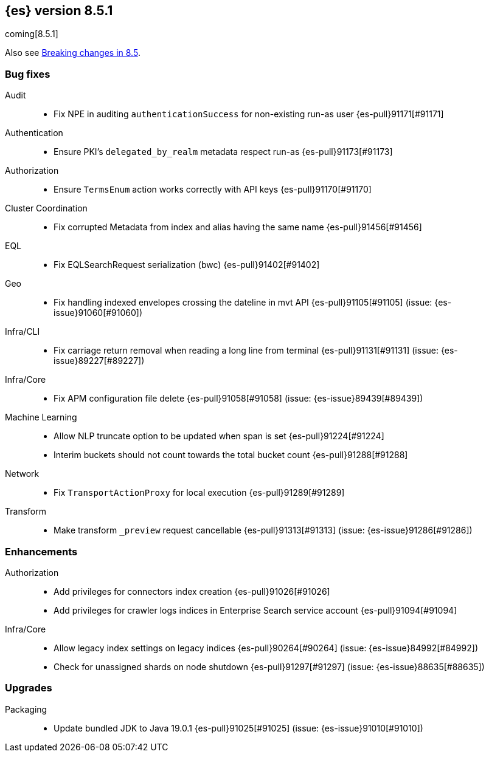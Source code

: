 [[release-notes-8.5.1]]
== {es} version 8.5.1

coming[8.5.1]

Also see <<breaking-changes-8.5,Breaking changes in 8.5>>.

[[bug-8.5.1]]
[float]
=== Bug fixes

Audit::
* Fix NPE in auditing `authenticationSuccess` for non-existing run-as user {es-pull}91171[#91171]

Authentication::
* Ensure PKI's `delegated_by_realm` metadata respect run-as {es-pull}91173[#91173]

Authorization::
* Ensure `TermsEnum` action works correctly with API keys {es-pull}91170[#91170]

Cluster Coordination::
* Fix corrupted Metadata from index and alias having the same name {es-pull}91456[#91456]

EQL::
* Fix EQLSearchRequest serialization (bwc) {es-pull}91402[#91402]

Geo::
* Fix handling indexed envelopes crossing the dateline in mvt API {es-pull}91105[#91105] (issue: {es-issue}91060[#91060])

Infra/CLI::
* Fix carriage return removal when reading a long line from terminal {es-pull}91131[#91131] (issue: {es-issue}89227[#89227])

Infra/Core::
* Fix APM configuration file delete {es-pull}91058[#91058] (issue: {es-issue}89439[#89439])

Machine Learning::
* Allow NLP truncate option to be updated when span is set {es-pull}91224[#91224]
* Interim buckets should not count towards the total bucket count {es-pull}91288[#91288]

Network::
* Fix `TransportActionProxy` for local execution {es-pull}91289[#91289]

Transform::
* Make transform `_preview` request cancellable {es-pull}91313[#91313] (issue: {es-issue}91286[#91286])

[[enhancement-8.5.1]]
[float]
=== Enhancements

Authorization::
* Add privileges for connectors index creation {es-pull}91026[#91026]
* Add privileges for crawler logs indices in Enterprise Search service account {es-pull}91094[#91094]

Infra/Core::
* Allow legacy index settings on legacy indices {es-pull}90264[#90264] (issue: {es-issue}84992[#84992])
* Check for unassigned shards on node shutdown {es-pull}91297[#91297] (issue: {es-issue}88635[#88635])

[[upgrade-8.5.1]]
[float]
=== Upgrades

Packaging::
* Update bundled JDK to Java 19.0.1 {es-pull}91025[#91025] (issue: {es-issue}91010[#91010])


